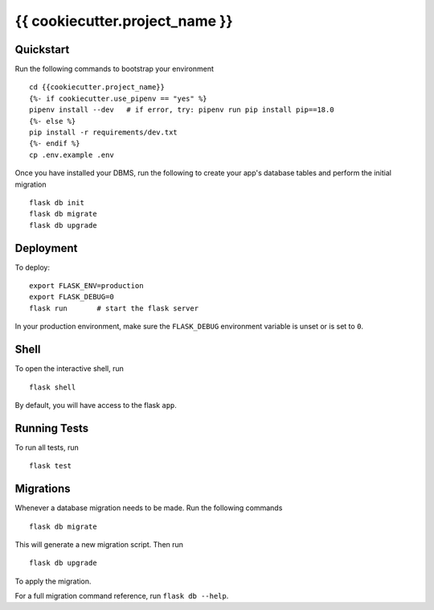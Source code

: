 ===============================
{{ cookiecutter.project_name }}
===============================

Quickstart
----------

Run the following commands to bootstrap your environment ::

    cd {{cookiecutter.project_name}}
    {%- if cookiecutter.use_pipenv == "yes" %}
    pipenv install --dev   # if error, try: pipenv run pip install pip==18.0
    {%- else %}
    pip install -r requirements/dev.txt
    {%- endif %}
    cp .env.example .env

Once you have installed your DBMS, run the following to create your app's
database tables and perform the initial migration ::

    flask db init
    flask db migrate
    flask db upgrade

Deployment
----------

To deploy::

    export FLASK_ENV=production
    export FLASK_DEBUG=0
    flask run       # start the flask server

In your production environment, make sure the ``FLASK_DEBUG`` environment
variable is unset or is set to ``0``.


Shell
-----

To open the interactive shell, run ::

    flask shell

By default, you will have access to the flask ``app``.


Running Tests
-------------

To run all tests, run ::

    flask test


Migrations
----------

Whenever a database migration needs to be made. Run the following commands ::

    flask db migrate

This will generate a new migration script. Then run ::

    flask db upgrade

To apply the migration.

For a full migration command reference, run ``flask db --help``.
